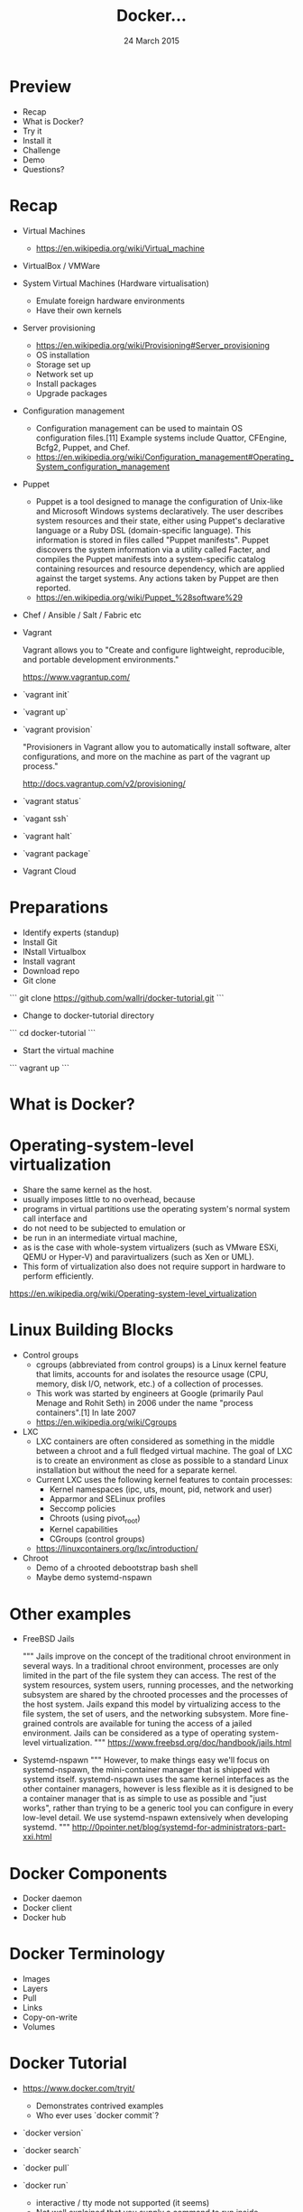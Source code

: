 #+TITLE: Docker...
#+DATE: 24 March 2015
#+AUTHOR: ...an introduction to.
#+EMAIL: Richard Wall (@wallrj) <richard@the-moon.net>
#+REVEAL_THEME: night
#+REVEAL_TRANS: linear
#+REVEAL-SLIDE-NUMBER: t
#+REVEAL_ROOT: //cdn.jsdelivr.net/reveal.js/2.5.0/
#+OPTIONS: timestamp:nil author:nil num:nil toc:nil reveal_rolling_links:nil
#+OPTIONS: reveal_history:t
# Remove speaker notes
# awk 'BEGIN {skip=0} /^#\+BEGIN_NOTES/ { skip=1 } /^#\+END_NOTES/ {skip=0; next;} {if(skip==0) print $0}'

* Preview
  * Recap
  * What is Docker?
  * Try it
  * Install it
  * Challenge
  * Demo
  * Questions?

* Recap
  * Virtual Machines
    * https://en.wikipedia.org/wiki/Virtual_machine
  * VirtualBox / VMWare
  * System Virtual Machines (Hardware virtualisation)
    * Emulate foreign hardware environments
    * Have their own kernels
  * Server provisioning
    * https://en.wikipedia.org/wiki/Provisioning#Server_provisioning
    * OS installation
    * Storage set up
    * Network set up
    * Install packages
    * Upgrade packages

  * Configuration management
    * Configuration management can be used to maintain OS configuration files.[11] Example systems include Quattor, CFEngine, Bcfg2, Puppet, and Chef.
    * https://en.wikipedia.org/wiki/Configuration_management#Operating_System_configuration_management

  * Puppet
    * Puppet is a tool designed to manage the configuration of Unix-like and Microsoft Windows systems declaratively. The user describes system resources and their state, either using Puppet's declarative language or a Ruby DSL (domain-specific language). This information is stored in files called "Puppet manifests". Puppet discovers the system information via a utility called Facter, and compiles the Puppet manifests into a system-specific catalog containing resources and resource dependency, which are applied against the target systems. Any actions taken by Puppet are then reported.
    * https://en.wikipedia.org/wiki/Puppet_%28software%29

  * Chef / Ansible / Salt / Fabric etc

  * Vagrant

    Vagrant allows you to "Create and configure lightweight, reproducible, and portable development environments."

    https://www.vagrantup.com/

  * `vagrant init`

  * `vagrant up`

  * `vagrant provision`

    "Provisioners in Vagrant allow you to automatically install software, alter configurations, and more on the machine as part of the vagrant up process."

    http://docs.vagrantup.com/v2/provisioning/

  * `vagrant status`

  * `vagant ssh`

  * `vagrant halt`

  * `vagrant package`

  * Vagrant Cloud


* Preparations
  * Identify experts (standup)
  * Install Git
  * INstall Virtualbox
  * Install vagrant
  * Download repo
  * Git clone

```
git clone https://github.com/wallrj/docker-tutorial.git
```

  * Change to docker-tutorial directory

```
cd docker-tutorial
```

  * Start the virtual machine

```
vagrant up
```

* What is Docker?

# Docker is an open platform for developers and sysadmins to build, ship, and
# run distributed applications. Consisting of Docker Engine, a portable,
# lightweight runtime and packaging tool, and Docker Hub, a cloud service for
# sharing applications and automating workflows, Docker enables apps to be
# quickly assembled from components and eliminates the friction between
# development, QA, and production environments. As a result, IT can ship faster
# and run the same app, unchanged, on laptops, data center VMs, and any cloud.


* Operating-system-level virtualization
  * Share the same kernel as the host.
  * usually imposes little to no overhead, because
  * programs in virtual partitions use the operating system's normal system call interface and
  * do not need to be subjected to emulation or
  * be run in an intermediate virtual machine,
  * as is the case with whole-system virtualizers (such as VMware ESXi, QEMU or Hyper-V) and paravirtualizers (such as Xen or UML).
  * This form of virtualization also does not require support in hardware to perform efficiently.

  https://en.wikipedia.org/wiki/Operating-system-level_virtualization

* Linux Building Blocks
  * Control groups
    * cgroups (abbreviated from control groups) is a Linux kernel feature that limits, accounts for and isolates the resource usage (CPU, memory, disk I/O, network, etc.) of a collection of processes.
    * This work was started by engineers at Google (primarily Paul Menage and Rohit Seth) in 2006 under the name "process containers".[1] In late 2007
    * https://en.wikipedia.org/wiki/Cgroups

  * LXC
    * LXC containers are often considered as something in the middle between a chroot and a full fledged virtual machine. The goal of LXC is to create an environment as close as possible to a standard Linux installation but without the need for a separate kernel.
    * Current LXC uses the following kernel features to contain processes:
      * Kernel namespaces (ipc, uts, mount, pid, network and user)
      * Apparmor and SELinux profiles
      * Seccomp policies
      * Chroots (using pivot_root)
      * Kernel capabilities
      * CGroups (control groups)

    * https://linuxcontainers.org/lxc/introduction/

  * Chroot
    * Demo of a chrooted debootstrap bash shell
    * Maybe demo systemd-nspawn

* Other examples
  * FreeBSD Jails

    """
    Jails improve on the concept of the traditional chroot environment in
    several ways. In a traditional chroot environment, processes are only
    limited in the part of the file system they can access. The rest of the
    system resources, system users, running processes, and the networking
    subsystem are shared by the chrooted processes and the processes of the
    host system. Jails expand this model by virtualizing access to the file
    system, the set of users, and the networking subsystem. More fine-grained
    controls are available for tuning the access of a jailed environment. Jails
    can be considered as a type of operating system-level virtualization.
    """
    https://www.freebsd.org/doc/handbook/jails.html

  * Systemd-nspawn
    """
    However, to make things easy we'll focus on systemd-nspawn, the
    mini-container manager that is shipped with systemd itself. systemd-nspawn
    uses the same kernel interfaces as the other container managers, however is
    less flexible as it is designed to be a container manager that is as simple
    to use as possible and "just works", rather than trying to be a generic
    tool you can configure in every low-level detail. We use systemd-nspawn
    extensively when developing systemd.
    """
    http://0pointer.net/blog/systemd-for-administrators-part-xxi.html

* Docker Components
  * Docker daemon
  * Docker client
  * Docker hub

* Docker Terminology
  * Images
  * Layers
  * Pull
  * Links
  * Copy-on-write
  * Volumes



* Docker Tutorial
  * https://www.docker.com/tryit/

    * Demonstrates contrived examples
    * Who ever uses `docker commit`?

  * `docker version`

  * `docker search`

  * `docker pull`

  * `docker run`
    * interactive / tty mode not supported (it seems)
    * Not well explained that you supply a command to run inside.
    * Not well explained how / where the changes are stored.

  * `docker ps`
    * Doesn't show cute container names...we'll see that later when we install Docker properly.

  * `docker commit`

  * `docker run learn/ping`
    * Doesn't support ctrl-c

  * `docker inspect`

  * `docker push`


* Docker Development Environment

* Log in

  * vagrant up
  * vagrant ssh

* Demonstrate barebones system

  * Neither Apache or PHP present on tutorial VM!

```
vagrant@docker-tutorial:~$ php
The program 'php' is currently not installed. You can install it by typing:
sudo apt-get install php5-cli
```

```
vagrant@docker-tutorial:~$ apache
No command 'apache' found, did you mean:
 Command 'apache2' from package 'apache2-bin' (main)
apache: command not found
```

* Start a webserver
  * docker run -d -p 80 tutum/apache-php
  * docker ps

    (note the port)

* Access webserver from laptop

  * http://172.16.255.250:<PORT>

* Fix the port

  * docker run -d -p 8080:80 tutum/apache-php
  * docker ps

    (note the port)

* Access webserver from laptop

  * http://172.16.255.250:8080


* Serve a custom page
  * Container configured to serve files in /app
  * https://registry.hub.docker.com/u/tutum/apache-php/dockerfile/
  * Start a container with a volume
  * docker run -d -p 8082:80 -v /vagrant/sample1:/app  tutum/apache-php

  # Explain /vagrant shared directory between laptop and virtual machine
  # Explain Dockerfile

* Install Docker

* MacOSX installation

  * https://docs.docker.com/installation/mac/
  * Because the Docker daemon uses Linux-specific kernel features, you can't run Docker natively in OS X. Instead, you must install the Boot2Docker application. Boot2Docker includes a VirtualBox VM, Docker itself, and the Boot2Docker management tool.
  * Your Mac must be running OS X 10.6 "Snow Leopard" or newer to run Boot2Docker

* Windows installation

* Fedora Installation
  * Join the docker group

* Ubuntu Installation
  *

* Hello World
  * `docker run hello-world`
  *


* Register at Docker Hub
  * Sign up with GitHub

* Challenge

* Summary

* Questions?

* Thanks
  * Mix Radio: https://github.com/mixradio
  * Katja Durrani: https://github.com/katjad
  * Carl Hughes: https://github.com/codekipple
  * Kai Davenport: https://github.com/binocarlos
  * Richard Wall: https://github.com/wallrj
  * ClusterHQ: https://github.com/ClusterHQ
